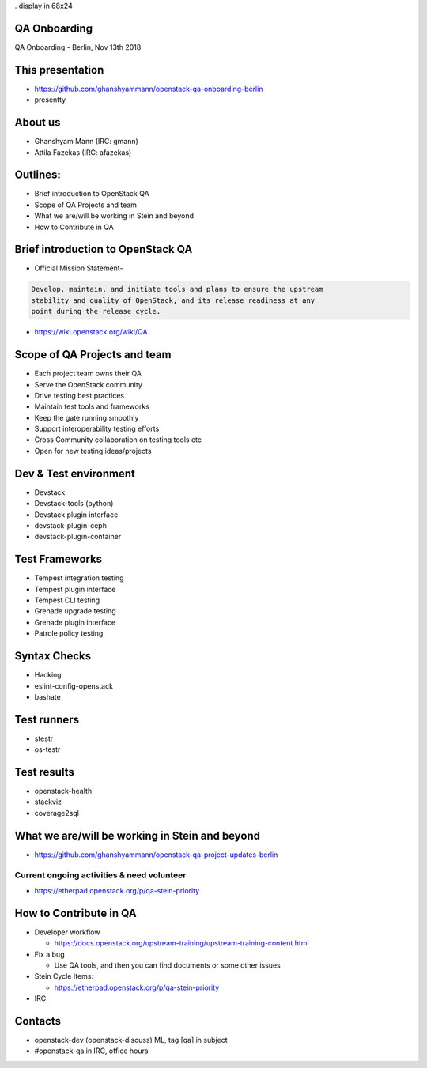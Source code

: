 . display in 68x24

.. transition:: dissolve
   :duration: 0.4

QA Onboarding
=============
.. hidetitle::

QA Onboarding - Berlin, Nov 13th 2018

This presentation
=================

* https://github.com/ghanshyammann/openstack-qa-onboarding-berlin
* presentty

About us
========

* Ghanshyam Mann (IRC: gmann)
* Attila Fazekas (IRC: afazekas)

Outlines:
=========
* Brief introduction to OpenStack QA
* Scope of QA Projects and team
* What we are/will be working in Stein and beyond
* How to Contribute in QA

Brief introduction to OpenStack QA
===================================

* Official Mission Statement-

.. code::

 Develop, maintain, and initiate tools and plans to ensure the upstream
 stability and quality of OpenStack, and its release readiness at any
 point during the release cycle.


* https://wiki.openstack.org/wiki/QA

Scope of QA Projects and team
============================

* Each project team owns their QA
* Serve the OpenStack community
* Drive testing best practices
* Maintain test tools and frameworks
* Keep the gate running smoothly
* Support interoperability testing efforts
* Cross Community collaboration on testing tools etc
* Open for new testing ideas/projects

Dev & Test environment
======================

* Devstack
* Devstack-tools (python)
* Devstack plugin interface
* devstack-plugin-ceph
* devstack-plugin-container

Test Frameworks
===============

* Tempest integration testing
* Tempest plugin interface
* Tempest CLI testing
* Grenade upgrade testing
* Grenade plugin interface
* Patrole policy testing

Syntax Checks
=============

* Hacking
* eslint-config-openstack
* bashate

Test runners
============

* stestr
* os-testr

Test results
============

* openstack-health
* stackviz
* coverage2sql

What we are/will be working in Stein and beyond
===============================================

* https://github.com/ghanshyammann/openstack-qa-project-updates-berlin

Current ongoing activities & need volunteer
-------------------------------------------

* https://etherpad.openstack.org/p/qa-stein-priority


How to Contribute in QA
=======================

* Developer workflow

  * https://docs.openstack.org/upstream-training/upstream-training-content.html

* Fix a bug

  * Use QA tools, and then you can find documents or some other issues

* Stein Cycle Items:

  * https://etherpad.openstack.org/p/qa-stein-priority

* IRC  

Contacts
========

* openstack-dev (openstack-discuss) ML, tag [qa] in subject
* #openstack-qa in IRC, office hours
